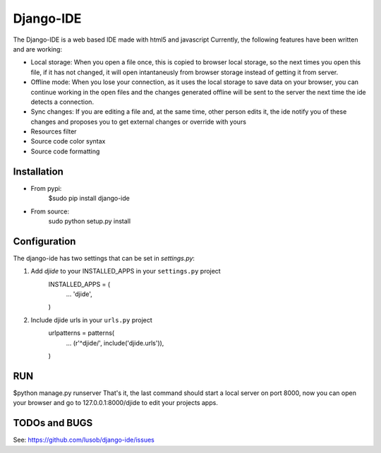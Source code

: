 ===========
Django-IDE
===========

The Django-IDE is a web based IDE made with html5 and javascript
Currently, the following features have been written and are working:

- Local storage: When you open a file once, this is copied to browser local storage, 
  so the next times you open this file, if it has not changed, it will open intantaneusly 
  from browser storage instead of getting it from server.
- Offline mode: 
  When you lose your connection, as it uses the local storage to save data on your browser, 
  you can continue working in the open files and the changes generated offline will be sent 
  to the server the next time the ide detects a connection.
- Sync changes:
  If you are editing a file and, at the same time, other person edits it, the ide notify you
  of these changes and proposes you to get external changes or override with yours
- Resources filter
- Source code color syntax
- Source code formatting

Installation
============
- From pypi:
    $sudo pip install django-ide

- From source:
    sudo python setup.py install

Configuration
=============

The django-ide has two settings that can be set in `settings.py`:

#. Add `djide` to your INSTALLED_APPS in your ``settings.py`` project
    INSTALLED_APPS = (
        ...
        'djide',
    )
#. Include djide urls in your ``urls.py`` project
    urlpatterns = patterns(
        ...
        (r'^djide/', include('djide.urls')),
    )
RUN   
===
$python manage.py runserver
That's it, the last command should start a local server on port 8000, now you can 
open your browser and go to 127.0.0.1:8000/djide to edit your projects apps.

TODOs and BUGS
==============
See: https://github.com/lusob/django-ide/issues
